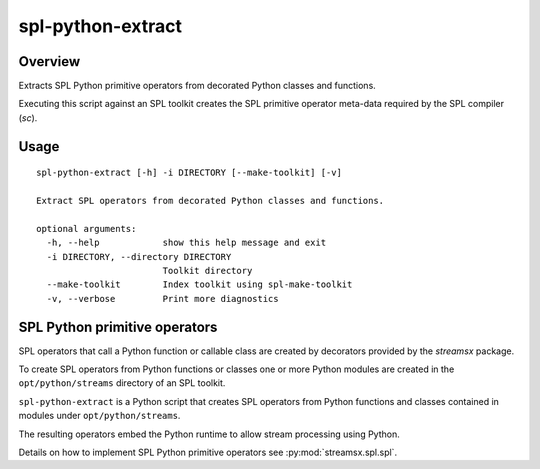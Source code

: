 ##################
spl-python-extract
##################

********
Overview
********

Extracts SPL Python primitive operators from decorated
Python classes and functions.

Executing this script against an SPL toolkit creates the SPL
primitive operator meta-data required by the SPL compiler (`sc`).

*****
Usage
*****

::

    spl-python-extract [-h] -i DIRECTORY [--make-toolkit] [-v]

    Extract SPL operators from decorated Python classes and functions.

    optional arguments:
      -h, --help            show this help message and exit
      -i DIRECTORY, --directory DIRECTORY
                            Toolkit directory
      --make-toolkit        Index toolkit using spl-make-toolkit
      -v, --verbose         Print more diagnostics

******************************
SPL Python primitive operators
******************************

SPL operators that call a Python function or callable class are created by
decorators provided by the `streamsx` package.

To create SPL operators from Python functions or classes one or more Python
modules are created in the ``opt/python/streams`` directory
of an SPL toolkit.

``spl-python-extract`` is a Python script that creates SPL operators from
Python functions and classes contained in modules under ``opt/python/streams``.

The resulting operators embed the Python runtime to allow stream
processing using Python.

Details on how to implement SPL Python primitive operators see
:py:mod:`streamsx.spl.spl`.

